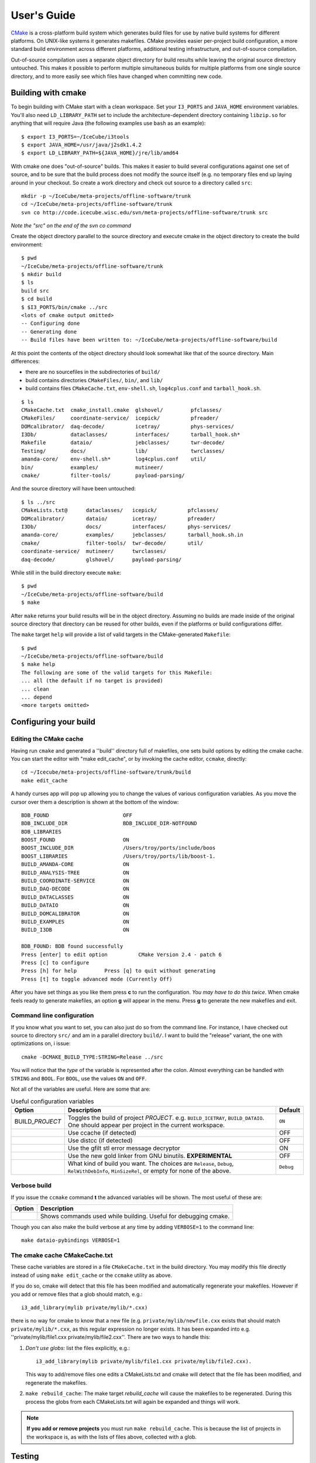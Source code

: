 User's Guide
------------

.. highlight:: sh 

`CMake <http://www.cmake.org/>`_ is a cross-platform build system which
generates build files for use by native build systems for different
platforms.  On UNIX-like systems it generates makefiles.  CMake provides 
easier per-project build configuration, a more standard build
environment across different platforms, additional testing infrastructure, 
and out-of-source compilation.

Out-of-source compilation uses a separate object directory for build
results while leaving the original source directory untouched.  This
makes it possible to perform multiple simultaneous builds for multiple
platforms from one single source directory, and to more easily see 
which files have changed when committing new code.

Building with cmake
^^^^^^^^^^^^^^^^^^^

To begin building with CMake start with a clean workspace.  Set your
``I3_PORTS`` and ``JAVA_HOME`` environment variables.  You'll also need
``LD_LIBRARY_PATH`` set to include the architecture-dependent directory
containing ``libzip.so`` for anything that will require Java (the
following examples use ``bash`` as an example)::

  $ export I3_PORTS=~/IceCube/i3tools
  $ export JAVA_HOME=/usr/java/j2sdk1.4.2
  $ export LD_LIBRARY_PATH=${JAVA_HOME}/jre/lib/amd64

With cmake one does "out-of-source" builds.  This makes it easier to
build several configurations against one set of source, and to be sure
that the build process does not modify the source itself (e.g. no
temporary files end up laying around in your checkout.  So create a
work directory and check out source to a directory called ``src``:

::

  mkdir -p ~/IceCube/meta-projects/offline-software/trunk
  cd ~/IceCube/meta-projects/offline-software/trunk
  svn co http://code.icecube.wisc.edu/svn/meta-projects/offline-software/trunk src

*Note the "src" on the end of the svn co command*

Create the object directory parallel to the source directory and
execute cmake in the object directory to create the build environment::

  $ pwd
  ~/IceCube/meta-projects/offline-software/trunk
  $ mkdir build
  $ ls
  build src
  $ cd build
  $ $I3_PORTS/bin/cmake ../src
  <lots of cmake output omitted>
  -- Configuring done
  -- Generating done
  -- Build files have been written to: ~/IceCube/meta-projects/offline-software/build
                    
At this point the contents of the object directory should look
somewhat like that of the source directory.  Main differences:

* there are no sourcefiles in the subdirectories of ``build/``
* build contains directories ``CMakeFiles/``, ``bin/``, and ``lib/``
* build contains files ``CMakeCache.txt``, ``env-shell.sh``, 
  ``log4cplus.conf`` and ``tarball_hook.sh``.

::

  $ ls
  CMakeCache.txt  cmake_install.cmake  glshovel/         pfclasses/
  CMakeFiles/     coordinate-service/  icepick/          pfreader/
  DOMcalibrator/  daq-decode/          icetray/          phys-services/
  I3Db/           dataclasses/         interfaces/       tarball_hook.sh*
  Makefile        dataio/              jebclasses/       twr-decode/
  Testing/        docs/                lib/              twrclasses/
  amanda-core/    env-shell.sh*        log4cplus.conf    util/
  bin/            examples/            mutineer/
  cmake/          filter-tools/        payload-parsing/

And the source directory will have been untouched::

  $ ls ../src
  CMakeLists.txt@      dataclasses/   icepick/          pfclasses/
  DOMcalibrator/       dataio/        icetray/          pfreader/
  I3Db/                docs/          interfaces/       phys-services/
  amanda-core/         examples/      jebclasses/       tarball_hook.sh.in
  cmake/               filter-tools/  twr-decode/       util/ 
  coordinate-service/  mutineer/      twrclasses/
  daq-decode/          glshovel/      payload-parsing/  
  
While still in the build directory execute ``make``::

  $ pwd
  ~/IceCube/meta-projects/offline-software/build
  $ make

After ``make`` returns your build results will be in the
object directory.  Assuming no builds are made inside of the original
source directory that directory can be reused for other builds, even if
the platforms or build configurations differ.

The ``make`` target ``help`` will provide a list of
valid targets in the CMake-generated ``Makefile``::

  $ pwd
  ~/IceCube/meta-projects/offline-software/build
  $ make help
  The following are some of the valid targets for this Makefile:
  ... all (the default if no target is provided)
  ... clean
  ... depend
  <more targets omitted>

.. _rebuild_cache: 

Configuring your build
^^^^^^^^^^^^^^^^^^^^^^

Editing the CMake cache
"""""""""""""""""""""""

Having run ``cmake`` and generated a ''build'' directory full of
makefiles, one sets build options by editing the cmake cache.  You can
start the editor with "make edit_cache", or by invoking the cache
editor, ``ccmake``, directly::

  cd ~/Icecube/meta-projects/offline-software/trunk/build
  make edit_cache

A handy curses app will pop up allowing you to change the values of
various configuration variables.  As you move the cursor over them a
description is shown at the bottom of the window::

  BDB_FOUND                        OFF                           
  BDB_INCLUDE_DIR                  BDB_INCLUDE_DIR-NOTFOUND      
  BDB_LIBRARIES                                                  
  BOOST_FOUND                      ON                            
  BOOST_INCLUDE_DIR                /Users/troy/ports/include/boos
  BOOST_LIBRARIES                  /Users/troy/ports/lib/boost-1.
  BUILD_AMANDA-CORE                ON                            
  BUILD_ANALYSIS-TREE              ON                            
  BUILD_COORDINATE-SERVICE         ON                            
  BUILD_DAQ-DECODE                 ON                            
  BUILD_DATACLASSES                ON                            
  BUILD_DATAIO                     ON                            
  BUILD_DOMCALIBRATOR              ON                            
  BUILD_EXAMPLES                   ON                            
  BUILD_I3DB                       ON                            

  BDB_FOUND: BDB found successfully                                
  Press [enter] to edit option          CMake Version 2.4 - patch 6
  Press [c] to configure
  Press [h] for help         Press [q] to quit without generating
  Press [t] to toggle advanced mode (Currently Off)

 
After you have set things as you like them press **c** to run the
configuration.  *You may have to do this twice*.  When cmake feels
ready to generate makefiles, an option **g** will appear in the menu.
Press **g** to generate the new makefiles and exit.

Command line configuration
""""""""""""""""""""""""""

If you know what you want to set, you can also just do so from the
command line.  For instance, I have checked out source to directory
``src/`` and am in a parallel directory ``build/``.  I want to build
the "release" variant, the one with optimizations on, i issue::

   cmake -DCMAKE_BUILD_TYPE:STRING=Release ../src

You will notice that the *type* of the variable is represented after
the colon.  Almost everything can be handled with ``STRING`` and
``BOOL``.  For ``BOOL``, use the values ``ON`` and ``OFF``.

Not all of the variables are useful.  Here are some that are:

.. _USE_GFILT: use_gfilt
.. _CMAKE_BUILD_TYPE:
.. _Release:
.. index:: 
   pair: CMAKE_BUILD_TYPE; Release
.. _Debug:
.. index:: 
   pair: CMAKE_BUILD_TYPE; Debug
.. _RelWithDebInfo:
.. index:: 
   pair: CMAKE_BUILD_TYPE; RelWithDebInfo

.. list-table:: Useful configuration variables 
   :header-rows: 1
   
   * - Option
     - Description
     - Default
   * - BUILD\_\ *PROJECT*
     - Toggles the build of project *PROJECT*.
       e.g. ``BUILD_ICETRAY``, ``BUILD_DATAIO``.  One should appear
       per project in the current workspace.
     - ``ON``  	   
   * - .. attribute:: USE_CCACHE
     - Use ccache (if detected)
     - OFF
   * - .. attribute:: USE_DISTCC
     - Use distcc (if detected)
     - OFF
   * - .. attribute:: USE_GFILT
     - Use the gfilt stl error message decryptor
     - ON
   * - .. attribute:: USE_GOLD
     - Use the new gold linker from GNU binutils. **EXPERIMENTAL**
     - OFF
   * - .. attribute:: CMAKE_BUILD_TYPE
     - What kind of build you want.  The choices are ``Release``, ``Debug``, ``RelWithDebInfo``, ``MinSizeRel``, or empty for none of the above.
     - ``Debug``

Verbose build
"""""""""""""

If you issue the ``ccmake`` command **t** the advanced variables
will be shown.  The most useful of these are:

===========================================  ======================
Option                                       Description
===========================================  ======================
.. attribute:: CMAKE_VERBOSE_MAKEFILE        Shows commands used while building.  Useful for debugging cmake.
===========================================  ======================

.. index:: VERBOSE

Though you can also make the build verbose at any time by adding
``VERBOSE=1`` to the command line::

  make dataio-pybindings VERBOSE=1

The cmake cache CMakeCache.txt
""""""""""""""""""""""""""""""

These cache variables are stored in a file ``CMakeCache.txt`` in the
build directory.  You may modify this file directly instead of using
``make edit_cache`` or the ``ccmake`` utility as above.

If you do so, cmake will detect that this file has been modified and
automatically regenerate your makefiles.  However if you add or remove
files that a glob should match, e.g.::


  i3_add_library(mylib private/mylib/*.cxx)


there is no way for cmake to know that a new file
(e.g. ``private/mylib/newfile.cxx`` exists that should match
``private/mylib/*.cxx``, as this regular expression no longer exists.
It has been expanded into e.g. ''private/mylib/file1.cxx
private/mylib/file2.cxx''.  There are two ways to handle this:

1. *Don't use globs:* list the files explicitly,
   e.g.::

     i3_add_library(mylib private/mylib/file1.cxx private/mylib/file2.cxx).  

   This way to add/remove files one edits a
   CMakeLists.txt and cmake will detect that the file has been
   modified, and regenerate the makefiles.

#. ``make rebuild_cache``: The make target *rebuild_cache* will
   cause the makefiles to be regenerated.  During this process the
   globs from each CMakeLists.txt will again be expanded and things
   will work.

.. note::

  **If you add or remove projects** you must run ``make
  rebuild_cache``.  This is because the list of projects in the
  workspace is, as with the lists of files above, collected with a
  glob.


.. * optimizations vs. debugging:  see `CMAKE_BUILD_TYPE`
.. * verbose builds, see `CMAKE_VERBOSE_MAKEFILES` 

.. _testdriver:

Testing
^^^^^^^

Projects that have test executables or scripts will have their tests
run when ``make test`` is issued.  Test binaries are found in
``$I3_BUILD/bin``, the workspace target *test-bins* will build these
test binaries.

There is also a generated file ``runtests.py`` in ``$I3_BUILD/bin``.
This is a test driver script that you can use to run individual tests
or groups of tests.::

  % ./bin/runtests.py --help
  Usage: runtests.py [options]

  Options:
    -h, --help            show this help message and exit
    -p PROJECTS, --project=PROJECTS
			  List of projects to run tests on
    -s, --scripts-only    Run only test scripts
    -u, --units-only      Run only compiled unit tests
    -v, --verbose         Show verbose output

For example, to run the test scripts for project dataio, issue::

    % ./bin/runtests.py -p dataio -s
    27 projects loaded.
    0:0  ...  dataio/scripts/a_nocompression.py                                   
    1:0  ...  dataio/scripts/b_default.py                                         


.. [wiki:CMakeAddProject   Adding a project]

.. [wiki:CMakeReference   CMakeLists.txt Reference]

